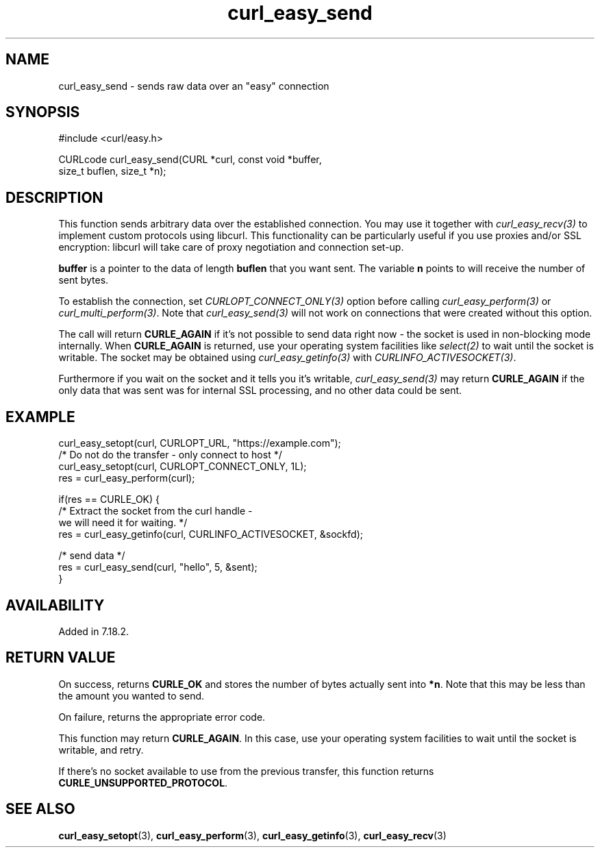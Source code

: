 .\" **************************************************************************
.\" *                                  _   _ ____  _
.\" *  Project                     ___| | | |  _ \| |
.\" *                             / __| | | | |_) | |
.\" *                            | (__| |_| |  _ <| |___
.\" *                             \___|\___/|_| \_\_____|
.\" *
.\" * Copyright (C) 1998 - 2021, Daniel Stenberg, <daniel@haxx.se>, et al.
.\" *
.\" * This software is licensed as described in the file COPYING, which
.\" * you should have received as part of this distribution. The terms
.\" * are also available at https://curl.se/docs/copyright.html.
.\" *
.\" * You may opt to use, copy, modify, merge, publish, distribute and/or sell
.\" * copies of the Software, and permit persons to whom the Software is
.\" * furnished to do so, under the terms of the COPYING file.
.\" *
.\" * This software is distributed on an "AS IS" basis, WITHOUT WARRANTY OF ANY
.\" * KIND, either express or implied.
.\" *
.\" **************************************************************************
.\"
.TH curl_easy_send 3 "29 April 2008" "libcurl 7.18.2" "libcurl Manual"
.SH NAME
curl_easy_send - sends raw data over an "easy" connection
.SH SYNOPSIS
.nf
#include <curl/easy.h>

CURLcode curl_easy_send(CURL *curl, const void *buffer,
                        size_t buflen, size_t *n);
.fi
.SH DESCRIPTION
This function sends arbitrary data over the established connection. You may
use it together with \fIcurl_easy_recv(3)\fP to implement custom protocols
using libcurl. This functionality can be particularly useful if you use
proxies and/or SSL encryption: libcurl will take care of proxy negotiation and
connection set-up.

\fBbuffer\fP is a pointer to the data of length \fBbuflen\fP that you want sent.
The variable \fBn\fP points to will receive the number of sent bytes.

To establish the connection, set \fICURLOPT_CONNECT_ONLY(3)\fP option before
calling \fIcurl_easy_perform(3)\fP or \fIcurl_multi_perform(3)\fP. Note that
\fIcurl_easy_send(3)\fP will not work on connections that were created without
this option.

The call will return \fBCURLE_AGAIN\fP if it's not possible to send data right
now - the socket is used in non-blocking mode internally. When
\fBCURLE_AGAIN\fP is returned, use your operating system facilities like
\fIselect(2)\fP to wait until the socket is writable. The socket may be
obtained using \fIcurl_easy_getinfo(3)\fP with \fICURLINFO_ACTIVESOCKET(3)\fP.

Furthermore if you wait on the socket and it tells you it's writable,
\fIcurl_easy_send(3)\fP may return \fBCURLE_AGAIN\fP if the only data that was
sent was for internal SSL processing, and no other data could be sent.
.SH EXAMPLE
.nf
 curl_easy_setopt(curl, CURLOPT_URL, "https://example.com");
 /* Do not do the transfer - only connect to host */
 curl_easy_setopt(curl, CURLOPT_CONNECT_ONLY, 1L);
 res = curl_easy_perform(curl);

 if(res == CURLE_OK) {
   /* Extract the socket from the curl handle -
      we will need it for waiting. */
   res = curl_easy_getinfo(curl, CURLINFO_ACTIVESOCKET, &sockfd);

   /* send data */
   res = curl_easy_send(curl, "hello", 5, &sent);
 }
.fi
.SH AVAILABILITY
Added in 7.18.2.
.SH RETURN VALUE
On success, returns \fBCURLE_OK\fP and stores the number of bytes actually
sent into \fB*n\fP. Note that this may be less than the amount you wanted to
send.

On failure, returns the appropriate error code.

This function may return \fBCURLE_AGAIN\fP. In this case, use your operating
system facilities to wait until the socket is writable, and retry.

If there's no socket available to use from the previous transfer, this function
returns \fBCURLE_UNSUPPORTED_PROTOCOL\fP.
.SH "SEE ALSO"
.BR curl_easy_setopt "(3), " curl_easy_perform "(3), " curl_easy_getinfo "(3), "
.BR curl_easy_recv "(3) "
